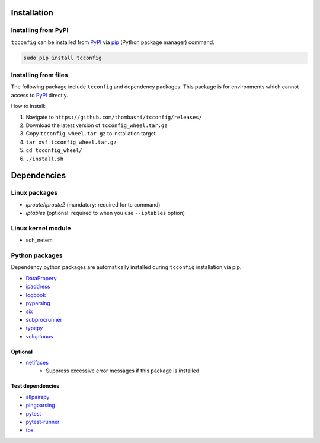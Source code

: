 Installation
============

Installing from PyPI
------------------------------
``tcconfig`` can be installed from `PyPI <https://pypi.python.org/pypi>`__ via
`pip <https://pip.pypa.io/en/stable/installing/>`__ (Python package manager) command.

.. code:: console

    sudo pip install tcconfig


Installing from files
------------------------------
The following package include ``tcconfig`` and dependency packages.
This package is for environments which cannot access to 
`PyPI <https://pypi.python.org/pypi>`__ directly.

How to install:

1. Navigate to ``https://github.com/thombashi/tcconfig/releases/``
2. Download the latest version of ``tcconfig_wheel.tar.gz``
3. Copy ``tcconfig_wheel.tar.gz`` to installation target
4. ``tar xvf tcconfig_wheel.tar.gz``
5. ``cd tcconfig_wheel/``
6. ``./install.sh``


Dependencies
============

Linux packages
--------------
- `iproute`/`iproute2` (mandatory: required for tc command)
- `iptables` (optional: required to when you use ``--iptables`` option)

Linux kernel module
----------------------------
- sch_netem

Python packages
---------------
Dependency python packages are automatically installed during
``tcconfig`` installation via pip.

- `DataPropery <https://github.com/thombashi/DataProperty>`__
- `ipaddress <https://pypi.python.org/pypi/ipaddress>`__
- `logbook <http://logbook.readthedocs.io/en/stable/>`__
- `pyparsing <https://pyparsing.wikispaces.com/>`__
- `six <https://pypi.python.org/pypi/six/>`__
- `subprocrunner <https://github.com/thombashi/subprocrunner>`__
- `typepy <https://github.com/thombashi/typepy>`__
- `voluptuous <https://github.com/alecthomas/voluptuous>`__

Optional
^^^^^^^^^^^^^^^^^^^^^^^^^^^^^^^^^^^^^^^^^^^
- `netifaces <https://bitbucket.org/al45tair/netifaces>`__
    - Suppress excessive error messages if this package is installed

Test dependencies
^^^^^^^^^^^^^^^^^^^^^^^^^^^^^^^^^^^^^^^^^^^
- `allpairspy <https://github.com/thombashi/allpairspy>`__
- `pingparsing <https://github.com/thombashi/pingparsing>`__
- `pytest <http://pytest.org/latest/>`__
- `pytest-runner <https://pypi.python.org/pypi/pytest-runner>`__
- `tox <https://testrun.org/tox/latest/>`__
